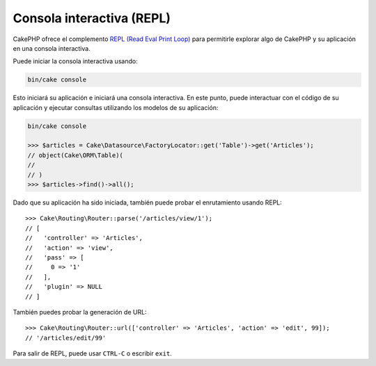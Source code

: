 Consola interactiva (REPL)
##########################

CakePHP ofrece el complemento
`REPL (Read Eval Print Loop) <https://github.com/cakephp/repl>`__ para
permitirle explorar algo de CakePHP y su aplicación en una consola interactiva.

Puede iniciar la consola interactiva usando:

.. code-block:: console

    bin/cake console

Esto iniciará su aplicación e iniciará una consola interactiva. En este punto,
puede interactuar con el código de su aplicación y ejecutar consultas utilizando
los modelos de su aplicación:

.. code-block:: console

    bin/cake console

    >>> $articles = Cake\Datasource\FactoryLocator::get('Table')->get('Articles');
    // object(Cake\ORM\Table)(
    //
    // )
    >>> $articles->find()->all();

Dado que su aplicación ha sido iniciada, también puede probar el enrutamiento
usando REPL::

    >>> Cake\Routing\Router::parse('/articles/view/1');
    // [
    //   'controller' => 'Articles',
    //   'action' => 'view',
    //   'pass' => [
    //     0 => '1'
    //   ],
    //   'plugin' => NULL
    // ]

También puedes probar la generación de URL::

    >>> Cake\Routing\Router::url(['controller' => 'Articles', 'action' => 'edit', 99]);
    // '/articles/edit/99'

Para salir de REPL, puede usar ``CTRL-C`` o escribir ``exit``.
